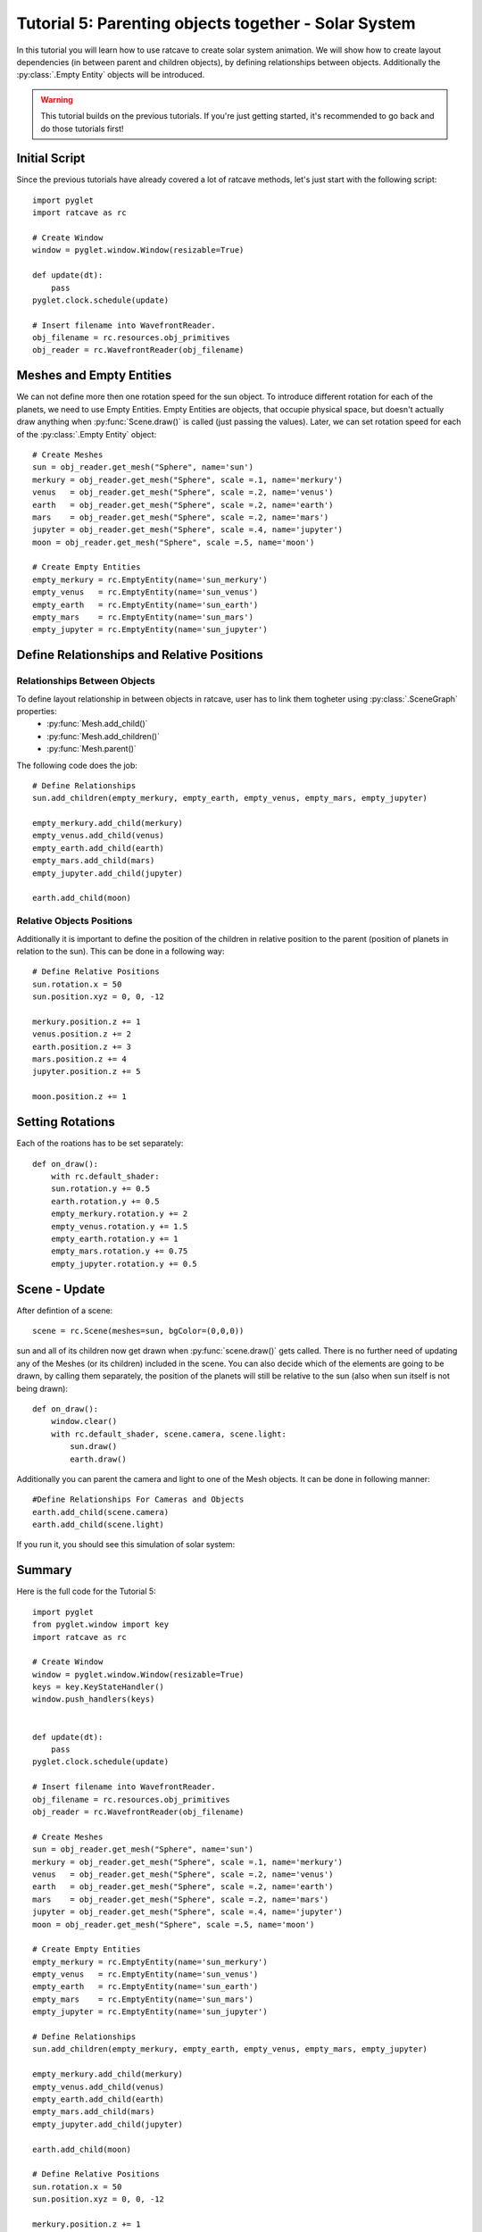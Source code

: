 Tutorial 5: Parenting objects together - Solar System
+++++++++++++++++++++++++++++++++++++++++++++++++++++

In this tutorial you will learn how to use ratcave to create solar system animation.
We will show how to create layout dependencies (in between parent and children objects), by defining relationships between objects.
Additionally the :py:class:`.Empty Entity` objects will be introduced.

.. warning:: This tutorial builds on the previous tutorials. If you're just getting started, it's recommended to go back and do those tutorials first!

Initial Script
--------------

Since the previous tutorials have already covered a lot of ratcave methods, let's just start with the following script::

    import pyglet
    import ratcave as rc

    # Create Window
    window = pyglet.window.Window(resizable=True)

    def update(dt):
        pass
    pyglet.clock.schedule(update)

    # Insert filename into WavefrontReader.
    obj_filename = rc.resources.obj_primitives
    obj_reader = rc.WavefrontReader(obj_filename)


Meshes and Empty Entities
-------------------------

We can not define more then one rotation speed for the sun object. To introduce different rotation for each of the planets, we need to use Empty Entities.
Empty Entities are objects, that occupie physical space, but doesn't actually draw anything when :py:func:`Scene.draw()` is called (just passing the values).
Later, we can set rotation speed for each of the :py:class:`.Empty Entity` object::

    # Create Meshes
    sun = obj_reader.get_mesh("Sphere", name='sun')
    merkury = obj_reader.get_mesh("Sphere", scale =.1, name='merkury')
    venus   = obj_reader.get_mesh("Sphere", scale =.2, name='venus')
    earth   = obj_reader.get_mesh("Sphere", scale =.2, name='earth')
    mars    = obj_reader.get_mesh("Sphere", scale =.2, name='mars')
    jupyter = obj_reader.get_mesh("Sphere", scale =.4, name='jupyter')
    moon = obj_reader.get_mesh("Sphere", scale =.5, name='moon')

    # Create Empty Entities
    empty_merkury = rc.EmptyEntity(name='sun_merkury')
    empty_venus   = rc.EmptyEntity(name='sun_venus')
    empty_earth   = rc.EmptyEntity(name='sun_earth')
    empty_mars    = rc.EmptyEntity(name='sun_mars')
    empty_jupyter = rc.EmptyEntity(name='sun_jupyter')


Define Relationships and Relative Positions
-------------------------------------------

Relationships Between Objects
=============================

To define layout relationship in between objects in ratcave, user has to link them togheter using :py:class:`.SceneGraph` properties:
 - :py:func:`Mesh.add_child()`
 - :py:func:`Mesh.add_children()`
 - :py:func:`Mesh.parent()`

The following code does the job::

    # Define Relationships
    sun.add_children(empty_merkury, empty_earth, empty_venus, empty_mars, empty_jupyter)

    empty_merkury.add_child(merkury)
    empty_venus.add_child(venus)
    empty_earth.add_child(earth)
    empty_mars.add_child(mars)
    empty_jupyter.add_child(jupyter)

    earth.add_child(moon)

Relative Objects Positions
==========================

Additionally it is important to define the position of the children in relative position to the parent (position of planets in relation to the sun).
This can be done in a following way::

    # Define Relative Positions
    sun.rotation.x = 50
    sun.position.xyz = 0, 0, -12

    merkury.position.z += 1
    venus.position.z += 2
    earth.position.z += 3
    mars.position.z += 4
    jupyter.position.z += 5

    moon.position.z += 1


Setting Rotations
-----------------

Each of the roations has to be set separately::

    def on_draw():
        with rc.default_shader:
        sun.rotation.y += 0.5
        earth.rotation.y += 0.5
        empty_merkury.rotation.y += 2
        empty_venus.rotation.y += 1.5
        empty_earth.rotation.y += 1
        empty_mars.rotation.y += 0.75
        empty_jupyter.rotation.y += 0.5

Scene - Update
------

After defintion of a scene::

    scene = rc.Scene(meshes=sun, bgColor=(0,0,0))

sun and all of its children now get drawn when :py:func:`scene.draw()` gets called. There is no further need of updating any of the Meshes (or its children) included in the scene.
You can also decide which of the elements are going to be drawn, by calling them separately, the position of the planets will still be relative to the sun (also when sun itself is not being drawn)::

    def on_draw():
        window.clear()
        with rc.default_shader, scene.camera, scene.light:
            sun.draw()
            earth.draw()

Additionally you can parent the camera and light to one of the Mesh objects. It can be done in following manner::

    #Define Relationships For Cameras and Objects
    earth.add_child(scene.camera)
    earth.add_child(scene.light)


If you run it, you should see this simulation of solar system:

.. image:: _static/solar_system.png

Summary
-------

Here is the full code for the Tutorial 5::

    import pyglet
    from pyglet.window import key
    import ratcave as rc

    # Create Window
    window = pyglet.window.Window(resizable=True)
    keys = key.KeyStateHandler()
    window.push_handlers(keys)


    def update(dt):
        pass
    pyglet.clock.schedule(update)

    # Insert filename into WavefrontReader.
    obj_filename = rc.resources.obj_primitives
    obj_reader = rc.WavefrontReader(obj_filename)

    # Create Meshes
    sun = obj_reader.get_mesh("Sphere", name='sun')
    merkury = obj_reader.get_mesh("Sphere", scale =.1, name='merkury')
    venus   = obj_reader.get_mesh("Sphere", scale =.2, name='venus')
    earth   = obj_reader.get_mesh("Sphere", scale =.2, name='earth')
    mars    = obj_reader.get_mesh("Sphere", scale =.2, name='mars')
    jupyter = obj_reader.get_mesh("Sphere", scale =.4, name='jupyter')
    moon = obj_reader.get_mesh("Sphere", scale =.5, name='moon')

    # Create Empty Entities
    empty_merkury = rc.EmptyEntity(name='sun_merkury')
    empty_venus   = rc.EmptyEntity(name='sun_venus')
    empty_earth   = rc.EmptyEntity(name='sun_earth')
    empty_mars    = rc.EmptyEntity(name='sun_mars')
    empty_jupyter = rc.EmptyEntity(name='sun_jupyter')

    # Define Relationships
    sun.add_children(empty_merkury, empty_earth, empty_venus, empty_mars, empty_jupyter)

    empty_merkury.add_child(merkury)
    empty_venus.add_child(venus)
    empty_earth.add_child(earth)
    empty_mars.add_child(mars)
    empty_jupyter.add_child(jupyter)

    earth.add_child(moon)

    # Define Relative Positions
    sun.rotation.x = 50
    sun.position.xyz = 0, 0, -12

    merkury.position.z += 1
    venus.position.z += 2
    earth.position.z += 3
    mars.position.z += 4
    jupyter.position.z += 5

    moon.position.z += 1

    sun.textures.append(rc.Texture.from_image(rc.resources.img_colorgrid))

    # Create Scene
    scene = rc.Scene(meshes=sun, bgColor=(0,0,0))
    scene.camera.projection.z_far = 20

    # Define Relationships For Cameras and Objects
    # earth.add_child(scene.camera)
    # earth.add_child(scene.light)

    planets = [sun, earth, jupyter]

    def move_camera(dt):
        '''function used to parent the camera to a different planet'''
        if keys[key.LEFT]:
            cam_parent = planets.pop(0)
            cam_parent.add_child(scene.camera)
            planets.append(cam_parent)

    pyglet.clock.schedule(move_camera)


    @window.event
    def on_draw():
        window.clear()
        sun.rotation.y += 0.5
        earth.rotation.y += 0.5
        empty_merkury.rotation.y += 2
        empty_venus.rotation.y += 1.5
        empty_earth.rotation.y += 1
        empty_mars.rotation.y += 0.75
        empty_jupyter.rotation.y += 0.5

        with rc.default_shader:
            scene.draw()

    pyglet.app.run()
